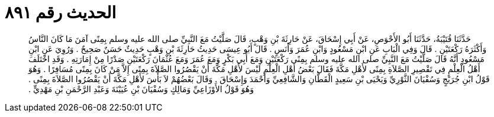 
= الحديث رقم ٨٩١

[quote.hadith]
حَدَّثَنَا قُتَيْبَةُ، حَدَّثَنَا أَبُو الأَحْوَصِ، عَنْ أَبِي إِسْحَاقَ، عَنْ حَارِثَةَ بْنِ وَهْبٍ، قَالَ صَلَّيْتُ مَعَ النَّبِيِّ صلى الله عليه وسلم بِمِنًى آمَنَ مَا كَانَ النَّاسُ وَأَكْثَرَهُ رَكْعَتَيْنِ ‏.‏ قَالَ وَفِي الْبَابِ عَنِ ابْنِ مَسْعُودٍ وَابْنِ عُمَرَ وَأَنَسٍ ‏.‏ قَالَ أَبُو عِيسَى حَدِيثُ حَارِثَةَ بْنِ وَهْبٍ حَدِيثٌ حَسَنٌ صَحِيحٌ ‏.‏ وَرُوِيَ عَنِ ابْنِ مَسْعُودٍ أَنَّهُ قَالَ صَلَّيْتُ مَعَ النَّبِيِّ صلى الله عليه وسلم بِمِنًى رَكْعَتَيْنِ وَمَعَ أَبِي بَكْرٍ وَمَعَ عُمَرَ وَمَعَ عُثْمَانَ رَكْعَتَيْنِ صَدْرًا مِنْ إِمَارَتِهِ ‏.‏ وَقَدِ اخْتَلَفَ أَهْلُ الْعِلْمِ فِي تَقْصِيرِ الصَّلاَةِ بِمِنًى لأَهْلِ مَكَّةَ فَقَالَ بَعْضُ أَهْلِ الْعِلْمِ لَيْسَ لأَهْلِ مَكَّةَ أَنْ يَقْصُرُوا الصَّلاَةَ بِمِنًى إِلاَّ مَنْ كَانَ بِمِنًى مُسَافِرًا ‏.‏ وَهُوَ قَوْلُ ابْنِ جُرَيْجٍ وَسُفْيَانَ الثَّوْرِيِّ وَيَحْيَى بْنِ سَعِيدٍ الْقَطَّانِ وَالشَّافِعِيِّ وَأَحْمَدَ وَإِسْحَاقَ ‏.‏ وَقَالَ بَعْضُهُمْ لاَ بَأْسَ لأَهْلِ مَكَّةَ أَنْ يَقْصُرُوا الصَّلاَةَ بِمِنًى ‏.‏ وَهُوَ قَوْلُ الأَوْزَاعِيِّ وَمَالِكٍ وَسُفْيَانَ بْنِ عُيَيْنَةَ وَعَبْدِ الرَّحْمَنِ بْنِ مَهْدِيٍّ ‏.‏